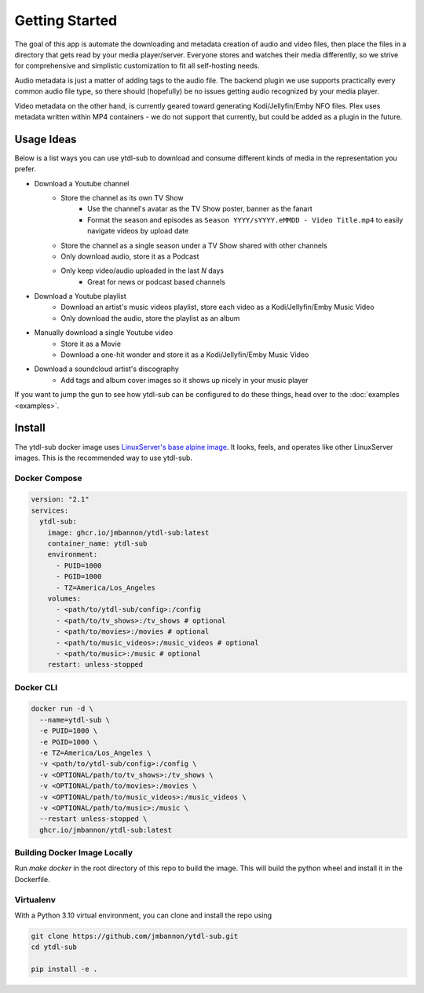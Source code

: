 Getting Started
===============

The goal of this app is automate the downloading and metadata creation of audio and video files, then place the files
in a directory that gets read by your media player/server. Everyone stores and watches their media differently, so
we strive for comprehensive and simplistic customization to fit all self-hosting needs.

Audio metadata is just a matter of adding tags to the audio file. The backend plugin we use supports practically every
common audio file type, so there should (hopefully) be no issues getting audio recognized by your media player.

Video metadata on the other hand, is currently geared toward generating Kodi/Jellyfin/Emby NFO files. Plex uses metadata
written within MP4 containers - we do not support that currently, but could be added as a plugin in the future.

Usage Ideas
-----------
Below is a list ways you can use ytdl-sub to download and consume different kinds of media in the representation you
prefer.

* Download a Youtube channel
    * Store the channel as its own TV Show
        * Use the channel's avatar as the TV Show poster, banner as the fanart
        * Format the season and episodes as ``Season YYYY/sYYYY.eMMDD - Video Title.mp4`` to easily navigate videos by upload date
    * Store the channel as a single season under a TV Show shared with other channels
    * Only download audio, store it as a Podcast
    * Only keep video/audio uploaded in the last `N` days
        * Great for news or podcast based channels

* Download a Youtube playlist
    * Download an artist's music videos playlist, store each video as a Kodi/Jellyfin/Emby Music Video
    * Only download the audio, store the playlist as an album

* Manually download a single Youtube video
    * Store it as a Movie
    * Download a one-hit wonder and store it as a Kodi/Jellyfin/Emby Music Video

* Download a soundcloud artist's discography
    * Add tags and album cover images so it shows up nicely in your music player

If you want to jump the gun to see how ytdl-sub can be configured to do these things, head over to the
:doc:`examples <examples>`.

Install
-------

The ytdl-sub docker image uses
`LinuxServer's <https://www.linuxserver.io/>`_
`base alpine image <https://github.com/linuxserver/docker-baseimage-alpine>`_.
It looks, feels, and operates like other LinuxServer images. This is the
recommended way to use ytdl-sub.

Docker Compose
______________

.. code-block:: yaml

   version: "2.1"
   services:
     ytdl-sub:
       image: ghcr.io/jmbannon/ytdl-sub:latest
       container_name: ytdl-sub
       environment:
         - PUID=1000
         - PGID=1000
         - TZ=America/Los_Angeles
       volumes:
         - <path/to/ytdl-sub/config>:/config
         - <path/to/tv_shows>:/tv_shows # optional
         - <path/to/movies>:/movies # optional
         - <path/to/music_videos>:/music_videos # optional
         - <path/to/music>:/music # optional
       restart: unless-stopped

Docker CLI
__________

.. code-block:: bash

   docker run -d \
     --name=ytdl-sub \
     -e PUID=1000 \
     -e PGID=1000 \
     -e TZ=America/Los_Angeles \
     -v <path/to/ytdl-sub/config>:/config \
     -v <OPTIONAL/path/to/tv_shows>:/tv_shows \
     -v <OPTIONAL/path/to/movies>:/movies \
     -v <OPTIONAL/path/to/music_videos>:/music_videos \
     -v <OPTIONAL/path/to/music>:/music \
     --restart unless-stopped \
     ghcr.io/jmbannon/ytdl-sub:latest


Building Docker Image Locally
_____________________________

Run `make docker` in the root directory of this repo to build the image. This
will build the python wheel and install it in the Dockerfile.

Virtualenv
__________

With a Python 3.10 virtual environment, you can clone and install the repo using

.. code-block:: bash

    git clone https://github.com/jmbannon/ytdl-sub.git
    cd ytdl-sub

    pip install -e .
